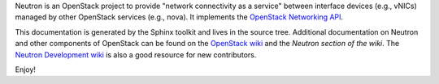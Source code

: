 ..
      Copyright 2011- OpenStack Foundation
      All Rights Reserved.

      Licensed under the Apache License, Version 2.0 (the "License"); you may
      not use this file except in compliance with the License. You may obtain
      a copy of the License at

          http://www.apache.org/licenses/LICENSE-2.0

      Unless required by applicable law or agreed to in writing, software
      distributed under the License is distributed on an "AS IS" BASIS, WITHOUT
      WARRANTIES OR CONDITIONS OF ANY KIND, either express or implied. See the
      License for the specific language governing permissions and limitations
      under the License.

Neutron is an OpenStack project to provide "network connectivity as a service"
between interface devices (e.g., vNICs) managed by other OpenStack services
(e.g., nova). It implements the `OpenStack Networking API`_.

.. _`OpenStack Networking API`: https://docs.openstack.org/api-ref/network/

This documentation is generated by the Sphinx toolkit and lives in the source
tree.  Additional documentation on Neutron and other components of OpenStack
can be found on the `OpenStack wiki`_ and the `Neutron section of the wiki`.
The `Neutron Development wiki`_ is also a good resource for new contributors.

.. _`OpenStack wiki`: https://wiki.openstack.org
.. _`Neutron section of the wiki`: https://wiki.openstack.org/Neutron
.. _`Neutron Development wiki`: https://wiki.openstack.org/NeutronDevelopment

Enjoy!
